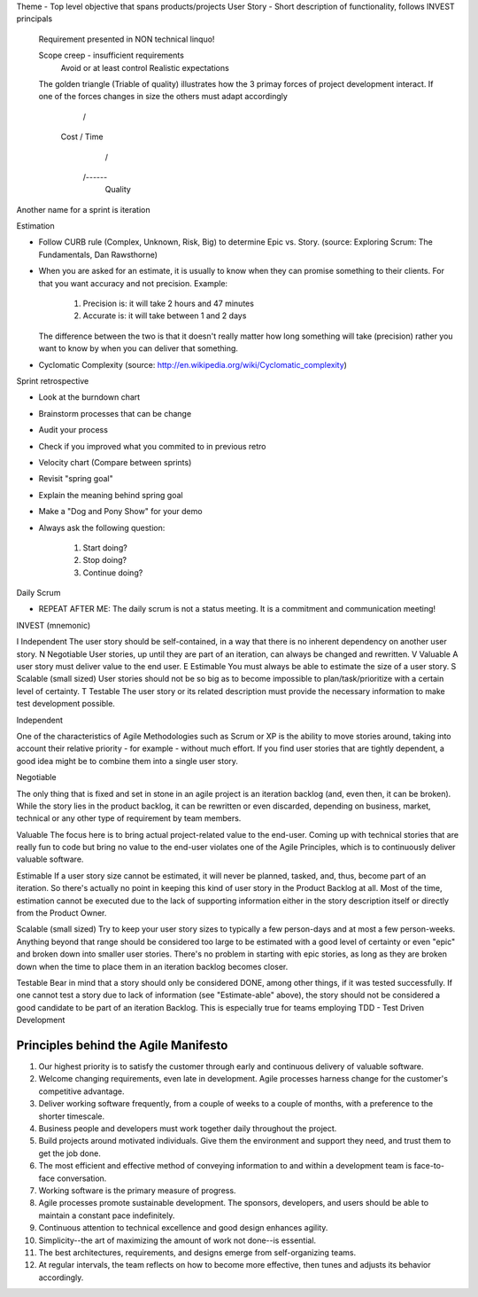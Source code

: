 
Theme - Top level objective that spans products/projects 
User Story - Short description of functionality, follows INVEST principals


	Requirement presented in NON technical linquo!

	Scope creep - insufficient requirements
				Avoid or at least control
				Realistic expectations

	The golden triangle (Triable of quality)
	illustrates how the 3 primay forces of project development interact. If one of the forces changes in size the others must adapt accordingly

		      /\
		Cost /  \  Time
			/    \
		   /------\
		    Quality


Another name for a sprint is iteration


Estimation

-	Follow CURB rule (Complex, Unknown, Risk, Big) to determine Epic vs. Story. (source: Exploring Scrum: The Fundamentals, Dan Rawsthorne)

-	When you are asked for an estimate, it is usually to know when they can promise something to their clients. For that you want accuracy
	and not precision. 
	Example:
		
		1. Precision is: it will take 2 hours and 47 minutes
		2. Accurate is: it will take between 1 and 2 days

	The difference between the two is that it doesn't really matter how long something will take (precision) rather you want to know by when
	you can deliver that something.

-  Cyclomatic Complexity (source: http://en.wikipedia.org/wiki/Cyclomatic_complexity)


Sprint retrospective

- Look at the burndown chart
- Brainstorm processes that can be change
- Audit your process
- Check if you improved what you commited to in previous retro
- Velocity chart (Compare between sprints)
- Revisit "spring goal"
- Explain the meaning behind spring goal
- Make a "Dog and Pony Show" for your demo
- Always ask the following question: 

	1. Start doing?
	2. Stop doing?
	3. Continue doing?


Daily Scrum 

- REPEAT AFTER ME: The daily scrum is not a status meeting. It is a commitment and communication meeting!


INVEST (mnemonic)


I	Independent	The user story should be self-contained, in a way that there is no inherent dependency on another user story.
N	Negotiable	User stories, up until they are part of an iteration, can always be changed and rewritten.
V	Valuable	A user story must deliver value to the end user.
E	Estimable	You must always be able to estimate the size of a user story.
S	Scalable (small sized)	User stories should not be so big as to become impossible to plan/task/prioritize with a certain level of certainty.
T	Testable	The user story or its related description must provide the necessary information to make test development possible.


Independent

One of the characteristics of Agile Methodologies such as Scrum or XP is the ability to move stories around, taking into account their relative priority - for example - without much effort. If you find user stories that are tightly dependent, a good idea might be to combine them into a single user story.

Negotiable

The only thing that is fixed and set in stone in an agile project is an iteration backlog (and, even then, it can be broken). While the story lies in the product backlog, it can be rewritten or even discarded, depending on business, market, technical or any other type of requirement by team members.

Valuable
The focus here is to bring actual project-related value to the end-user. Coming up with technical stories that are really fun to code but bring no value to the end-user violates one of the Agile Principles, which is to continuously deliver valuable software.

Estimable
If a user story size cannot be estimated, it will never be planned, tasked, and, thus, become part of an iteration. So there's actually no point in keeping this kind of user story in the Product Backlog at all. Most of the time, estimation cannot be executed due to the lack of supporting information either in the story description itself or directly from the Product Owner.

Scalable (small sized)
Try to keep your user story sizes to typically a few person-days and at most a few person-weeks. Anything beyond that range should be considered too large to be estimated with a good level of certainty or even "epic" and broken down into smaller user stories. There's no problem in starting with epic stories, as long as they are broken down when the time to place them in an iteration backlog becomes closer.

Testable
Bear in mind that a story should only be considered DONE, among other things, if it was tested successfully. If one cannot test a story due to lack of information (see "Estimate-able" above), the story should not be considered a good candidate to be part of an iteration Backlog. This is especially true for teams employing TDD - Test Driven Development





Principles behind the Agile Manifesto
-------------------------------------



1.  Our highest priority is to satisfy the customer through early and continuous delivery of valuable software.
2.  Welcome changing requirements, even late in development. Agile processes harness change for the customer's competitive advantage.
3.  Deliver working software frequently, from a couple of weeks to a couple of months, with a preference to the shorter timescale.
4.  Business people and developers must work together daily throughout the project.
5.  Build projects around motivated individuals. Give them the environment and support they need, and trust them to get the job done.
6.  The most efficient and effective method of conveying information to and within a development team is face-to-face conversation.
7.  Working software is the primary measure of progress.
8.  Agile processes promote sustainable development. The sponsors, developers, and users should be able to maintain a constant pace indefinitely.
9.  Continuous attention to technical excellence and good design enhances agility.
10. Simplicity--the art of maximizing the amount of work not done--is essential.
11. The best architectures, requirements, and designs emerge from self-organizing teams.
12. At regular intervals, the team reflects on how to become more effective, then tunes and adjusts its behavior accordingly.
